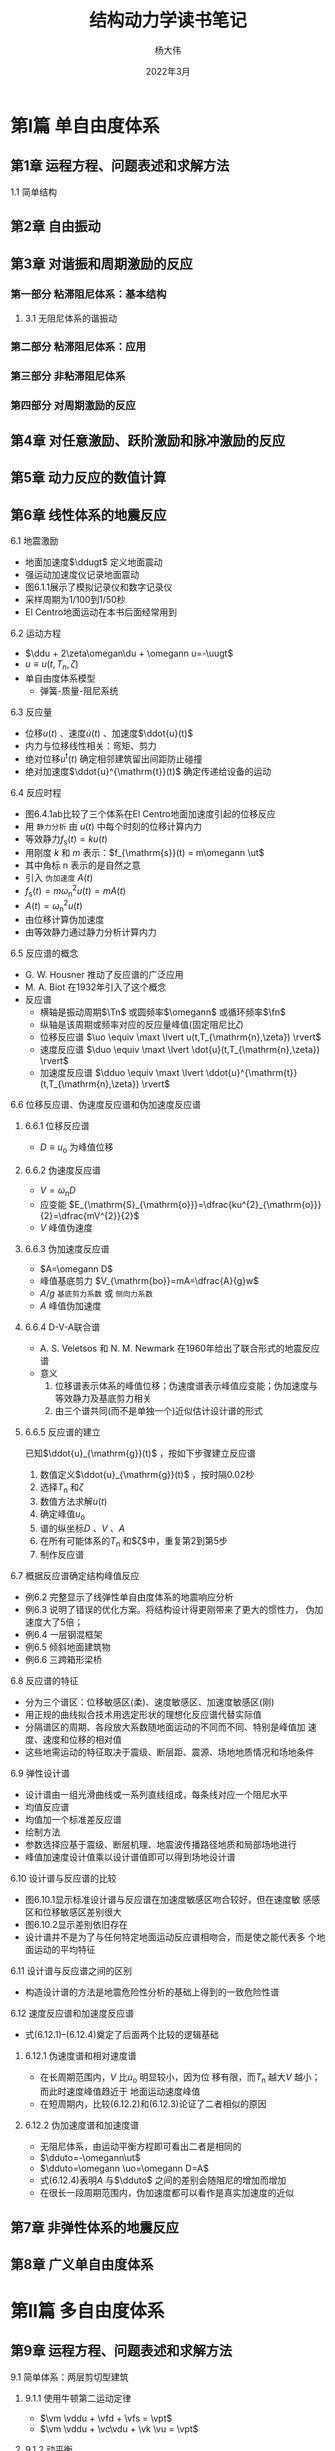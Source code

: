 #+TITLE: 结构动力学读书笔记
#+AUTHOR: 杨大伟
#+DATE: 2022年3月
#+OPTIONS: num:nil
#+OPTIONS: toc:3
#+HTML_MATHJAX: align: left indent: 5em tagside: left font: Neo-Euler
#+HTML_MATHJAX: cancel.js noErrors.js
#+LaTeX_HEADER: \input{mypreamble}

* 第I篇 单自由度体系 
** 第1章 运程方程、问题表述和求解方法
**** 1.1 简单结构
** 第2章 自由振动
** 第3章 对谐振和周期激励的反应 
*** 第一部分 粘滞阻尼体系：基本结构
**** 3.1 无阻尼体系的谐振动
*** 第二部分 粘滞阻尼体系：应用
*** 第三部分 非粘滞阻尼体系
*** 第四部分 对周期激励的反应 
** 第4章 对任意激励、跃阶激励和脉冲激励的反应
** 第5章 动力反应的数值计算
** 第6章 线性体系的地震反应
**** 6.1 地震激励
     - 地面加速度$\ddugt$ 定义地面震动
     - 强运动加速度仪记录地面震动
     - 图6.1.1展示了模拟记录仪和数字记录仪
     - 采样周期为1/100到1/50秒
     - El Centro地面运动在本书后面经常用到
**** 6.2 运动方程
     - $\ddu + 2\zeta\omegan\du + \omegann u=-\uugt$
     - $u\equiv u(t,T_{n},\zeta)$
     - 单自由度体系模型 
       - 弹簧-质量-阻尼系统
       #+ATTR_HTML: width="100px"
       #+ATTR_ORG: :width 600
       [[./figures/F6.2.1.png]]
**** 6.3 反应量
     - 位移$u(t)$ 、速度$\dot{u}(t)$ 、加速度$\ddot{u}(t)$
     - 内力与位移线性相关：弯矩、剪力
     - 绝对位移$u^{\mathrm{t}}(t)$ 确定相邻建筑留出间距防止碰撞
     - 绝对加速度$\ddot{u}^{\mathrm{t}}(t)$ 确定传递给设备的运动
**** 6.4 反应时程
     - 图6.4.1ab比较了三个体系在El Centro地面加速度引起的位移反应
     - 用 ~静力分析~ 由 $u(t)$ 中每个时刻的位移计算内力
     - 等效静力$f_{\mathrm{s}}(t) = ku(t)$
     - 用刚度 $k$ 和 $m$ 表示：$f_{\mathrm{s}}(t) = m\omegann \ut$
     - 其中角标 $\mathrm{n}$ 表示的是自然之意
     - 引入 ~伪加速度~ $A(t)$
     - $f_{\mathrm{s}}(t) = m\omega^{2}_{\mathrm{n}}u(t) = m A(t)$
     - $A(t) = \omega^{2}_{\mathrm{n}}u(t)$
     - 由位移计算伪加速度
     - 由等效静力通过静力分析计算内力
**** 6.5 反应谱的概念
     - G. W. Housner 推动了反应谱的广泛应用
     - M. A. Biot 在1932年引入了这个概念
     - 反应谱
       - 横轴是振动周期$\Tn$ 或圆频率$\omegann$ 或循环频率$\fn$
       - 纵轴是该周期或频率对应的反应量峰值(固定阻尼比$\zeta$)
       - 位移反应谱 $\uo \equiv \maxt \lvert u(t,T_{\mathrm{n},\zeta}) \rvert$ 
       - 速度反应谱 $\duo \equiv \maxt \lvert \dot{u}(t,T_{\mathrm{n},\zeta}) \rvert$ 
       - 加速度反应谱 $\dduo \equiv \maxt \lvert \ddot{u}^{\mathrm{t}}(t,T_{\mathrm{n},\zeta}) \rvert$ 
**** 6.6 位移反应谱、伪速度反应谱和伪加速度反应谱
***** 6.6.1 位移反应谱 
      - $D \equiv u_{\mathrm{o}}$ 为峰值位移
      #+ATTR_HTML: width="100px"
      #+ATTR_ORG: :width 600
      [[./figures/F6.6.1.png]]
***** 6.6.2 伪速度反应谱 
      - $V=\omega_{\mathrm{n}}D$
      - 应变能 $E_{\mathrm{S}_{\mathrm{o}}}=\dfrac{ku^{2}_{\mathrm{o}}}{2}=\dfrac{mV^{2}}{2}$
      - $V$ 峰值伪速度
***** 6.6.3 伪加速度反应谱 
      - $A=\omegann D$
      - 峰值基底剪力 $V_{\mathrm{bo}}=mA=\dfrac{A}{g}w$
      - $A/g$ ~基底剪力系数~ 或 ~侧向力系数~
      - $A$ 峰值伪加速度
      #+ATTR_HTML: width="100px"
      #+ATTR_ORG: :width 600
      [[./figures/F6.6.2.png]]
***** 6.6.4 D-V-A联合谱 
      - A. S. Veletsos 和 N. M. Newmark 在1960年给出了联合形式的地震反应谱
      - 意义
        1. 位移谱表示体系的峰值位移；伪速度谱表示峰值应变能；伪加速度与
           等效静力及基底剪力相关
        2. 由三个谱共同(而不是单独一个)近似估计设计谱的形式
***** 6.6.5 反应谱的建立 
      已知$\ddot{u}_{\mathrm{g}}(t)$ ，按如下步骤建立反应谱
      1. 数值定义$\ddot{u}_{\mathrm{g}}(t)$ ，按时隔0.02秒
      2. 选择$T_{\mathrm{n}}$ 和$\zeta$
      3. 数值方法求解$u(t)$
      4. 确定峰值$u_{\mathrm{o}}$
      5. 谱的纵坐标$D$ 、$V$ 、$A$
      6. 在所有可能体系的$T_{\mathrm{n}}$ 和$\zeta$中，重复第2到第5步
      7. 制作反应谱
**** 6.7 概据反应谱确定结构峰值反应
     - 例6.2 完整显示了线弹性单自由度体系的地震响应分析
     - 例6.3 说明了错误的优化方案。将结构设计得更刚带来了更大的惯性力，
       伪加速度大了5倍；
     - 例6.4 一层钢混框架
     - 例6.5 倾斜地面建筑物
     - 例6.6 三跨箱形梁桥
**** 6.8 反应谱的特征
     - 分为三个谱区：位移敏感区(柔)、速度敏感区、加速度敏感区(刚)
     - 用正规的曲线拟合技术用选定形状的理想化反应谱代替实际值
     - 分隔谱区的周期、各段放大系数随地面运动的不同而不同、特别是峰值加
       速度、速度和位移的相对值
     - 这些地需运动的特征取决于震级、断层距、震源、场地地质情况和场地条件
**** 6.9 弹性设计谱
     - 设计谱由一组光滑曲线或一系列直线组成，每条线对应一个阻尼水平
     - 均值反应谱
     - 均值加一个标准差反应谱
     - 绘制方法
     - 参数选择应基于震级、断层机理、地震波传播路径地质和局部场地进行
     - 峰值加速度设计值乘以设计谱值即可以得到场地设计谱
**** 6.10 设计谱与反应谱的比较
     - 图6.10.1显示标准设计谱与反应谱在加速度敏感区吻合较好，但在速度敏
       感感区和位移敏感区差别很大
     - 图6.10.2显示差别依旧存在
     - 设计谱并不是为了与任何特定地面运动反应谱相吻合，而是使之能代表多
       个地面运动的平均特征
**** 6.11 设计谱与反应谱之间的区别
     - 构造设计谱的方法是地震危险性分析的基础上得到的一致危险性谱
**** 6.12 速度反应谱和加速度反应谱
     - 式(6.12.1)--(6.12.4)奠定了后面两个比较的逻辑基础
***** 6.12.1 伪速度谱和相对速度谱
      - 在长周期范围内，$V$ 比$\dot{u}_{\mathrm{o}}$ 明显较小，因为位
        移有限，而$T_{\mathrm{n}}$ 越大$V$ 越小；而此时速度峰值趋近于
        地面运动速度峰值
      - 在短周期内，比较(6.12.2)和(6.12.3)论证了二者相似的原因
***** 6.12.2 伪加速度谱和加速度谱
      - 无阻尼体系，由运动平衡方程即可看出二者是相同的
      - $\dduto=-\omegann\ut$
      - $\dduto=\omegann \uo=\omegann D=A$
      - 式(6.12.4)表明$A$ 与$\dduto$ 之间的差别会随阻尼的增加而增加
      - 在很长一段周期范围内，伪加速度都可以看作是真实加速度的近似
** 第7章 非弹性体系的地震反应
** 第8章 广义单自由度体系
* 第II篇 多自由度体系 
** 第9章 运程方程、问题表述和求解方法
**** 9.1 简单体系：两层剪切型建筑
***** 9.1.1 使用牛顿第二运动定律
      - $\vm \vddu + \vfd + \vfs = \vpt$ 
      - $\vm \vddu + \vc\vdu + \vk \vu = \vpt$ 
***** 9.1.2 动平衡 
      - D'Alembert原理
***** 9.1.3 质量-弹簧-阻尼器系统 
      - 经典两自由度体系由两个质量与线性弹簧和线性粘滞阻尼器组成
***** 9.1.4 刚度分量、阻尼分量和质量分量
      - 对于复杂体系运动方程的建立很有用
**** 9.2 线性体系的一般方法 
***** 9.2.1 离散化
***** 9.2.2 弹性力 
***** 9.2.3 惯性力 
***** 9.2.4 阻尼力 
***** 9.2.5 运动方程：外力
**** 9.3 静力凝聚
     - 静力凝聚法用来从动力分析中消除结构中那些具有零质量的自由度
     - 但所有自由度在静力分析中仍然是保留的
     - 凝聚刚度矩阵$\vktta = \vktt - \vkott \vkoo^{-1} \vkot$ 
**** 9.4 平面（或对称平面）体系：地面运动
**** 9.5 单层平面非对称建筑物
**** 9.6 多层平面非对称建筑物
**** 9.7 多点支座激励
**** 9.8 非弹性体系
**** 9.9 问题表述
**** 9.10 单元力
**** 9.11 运动方程的求解方法：概要
** 第10章 自由振动
*** 第一部分：固有振动频率和振型
**** 10.1 无阻尼体系
*** 第二部分：自由振动反应
*** 第三部分：振动特性的计算
** 第11章 结构中的阻尼 
** 第12章 线性体系的动力分析和反应
** 第13章 线性体系的地震分析
*** 第一部分：反应时程分析
**** 13.1 振型分析
     - 作用：地震引起的地面运动$\ddugt$ 作用下结构反应
     - 方法：振型分析法
     - 假设：所有支撑点上的地面运动是相同的
***** 13.1.1 运动方程
      - 运动方程：$$ \vm \vddu + \vc \vdu + \vk \vu = - \vm \viota  \ddugt $$
      - \quiz{所有质量都有受同样的加速度作用？} 参见式(9.4.9)
      - 地震反应分析中不需要考虑阻尼矩阵$\vc$ ，振型阻比就足够了。
***** 13.1.2 位移和力的振型展开 
      - 位移展开：$$\vut = \sumn \vphin \qnt$$
      - 有效地震力的空间分布由$\vs = \vm \viota$ 决定

      - 振型惯性力$\vsn$ 之和的形式：
        $$\vm\viota=\sumn \vsn = \sumn \Gamman \vm \vphin$$
        其中：$$\Gamman = \dfrac{L_{n}}{M_{n}}, L_{n}=\vphint \vm \viota, M_{n}=\vphint \vm \vphin $$

      - 参与系数：$\Gamman = \dfrac{\vphint \vm \viota }{\vphint \vm \vphin}$
      - 第$n$ 阶振型对$\vm \viota$ 的贡献为：$$\vsn = \Gamman \vm \vphin$$
      - 力的振型展开向量：$\vsn = \dfrac{\vphint \vm \viota \vm \vphin}{\vphint \vm \vphin}$
***** 13.1.3 振型方程
      - 运动方程中荷载项为$-\vm \viota \ddugt = - \sumn \vsn \ddugt$
      - 考虑到力的振型展开，对于第$n$ 阶振型，只考虑荷载 $\vsn \ddugt = \Gamman \vm \vphin \ddugt$
      - 按振型分析，第$n$ 阶振型广义力为：$\Pnt=\vphint \Gamman \vm \vphin \ddugt = \Gamman M_{n} \ddugt$
      - 转化为标准型时荷载项即为：$\dfrac{\Pnt}{M_{n}} = - \Gamman \ddugt$
      - 方程(13.1.7)求解可以转化为方程(13.1.8)求解$\Dn$ ,后$\qnt=\Gamman \Dnt$
      - 由 
        $\vm\viota=\sumn \vsn = \sumn \Gamman \vm \vphin$ 可知：$$\iota = \sumn \Gamman \vphin$$
      - $\Gamman$ 称为振型参与系数。因与振型正则化方式有关，实际上并不采用
      - 振型贡献系数将用来用研究建筑物的地震效应
***** 13.1.4 振型反应
      - 位移 $$\vunt=\vphin \qnt = \Gamman \vphin \Dnt$$
      - 单元力用等效静力形式进行静力分析求解
      - 等效静力为 $\vfnt = \vk \vunt$ ，代入$\vk= \vm \omegann$ 及振型位移得：
         $$\vfnt =  \vm \omegann \Gamman \vphin \Dnt = \vsn \omegann \Dnt = \vsn \Ant $$
      - 等效静力分为两部分：
        - 将第$n$ 阶振型对$\vpefft$ 的空间分布$\vm\viota$ 的贡献$\vsn$
        - 第$n$ 阶振型单自由度体系在$\ddugt$ 作用下的伪加速度反应
      - 第$n$ 阶振型任意反应量$\rt$ 的贡献$\rnt$ 通过在$\vfnt$ 作用下结构的静力分析确定
      - 定义$\rnst$ 为$\vsn$ 作用下$r$ 的静力值，则有：$\rnt = \rnst \Ant$
      - 位移也可表达成上式
        - 由$\vk \vunst = \vsn$ 得：$\vunst = \vk^{-1} \vsn = \vk^{-1} \Gamman \vm \vphin$
        - 由$\vk^{-1}\vm = \dfrac{1}{\omegann}$ ，有$\vunst = \dfrac{\Gamman}{\omegann}\vphin$
         - 则：$\vunt = \dfrac{\Gamman}{\omegann} \vphin \Ant$
***** 13.1.5 总反应
      - 位移：$\vut = \sumn \vunt =  \sumn \Gamman \vphin \Dnt$
      - 反应：$\rt = \sumn \rnt = \sumn \rnst \Ant$
***** 13.1.6 振型分析的解释
      - 步骤
        1. 计算结构的振动特性(固有频率和振型)
        2. 将力分布向量$\vm\viota$ 展开成其振型分量$\vsn$
        3. 做$N$ 组振型分析
           + 在$\vsn$ 作用下做结构静力分析$\rnst$
           + 在$\ddugt$ 作用下第$n$ 阶单自由度体系的动力分析$\Ant$
           + 振型分析响应$\rnt=\rnst \Ant$ 
      - E13.1展示了完整的地震反应时程分析
***** 13.1.7 对基础转动的反应分析
      - $\vpefft= - \vm \viota \ddthetagt$
      - $\viota$ 为由单位基础转动$\theta_{\mahtm{g}} =1$ 引起的所有自由度的静力位移向量
**** 13.2 具有对称平面的多层建筑物
     - 将13.1节的振型分析法分析多层建筑物
     - 运动方程 $$ \vm \vddu + \vc \vdu + \vk \vu = - \vm \unity \ddugt  $$
     - 其中：
       - $\unity$ 是每个元素均为1的向量；
       - $\vm$ 是$m_{jj}=m_{j}$ 的对角矩阵；
       - 对照此前的线性体系运动方程，影响向量$\viota = \unity$
***** 13.2.1 有效地震力的振型展开
      - 由于$\vm$ 为对角矩阵，可以书写中简化为(13.2.3)形式
        $$\vm \unity = \sumn \vsn = \sumn \Gamman \vm \vphin$$
      - 其中：$\Gamman = \dfrac{\Lnh}{M_{n}}$ ，$\Lnh=\sumn m_{j}\phi_{jn}$ ，$M_{n}=\sumn m_{j}\phi^{2}_{jn}$
      - 这里没有说明为什么标记$\Lnh$
      - $\vsn = \Gamman \vm \vphin$ ，$s_{jn} = \Gamman m_{j} \phi_{jn}$
      - E13.2演示了空间分布$\vm \unity$ 的振型展开
***** 13.2.2 振型反应
      - 定义了$\Mns$ 和$\Lns$ 不知道是意义何在，译者应说明在节13.2.5中给出解释
***** 13.2.3 总反应
      - 式(13.2.11)用来计算楼层加速度，但加速度用来干嘛呢
***** 13.2.4 小结
      - 基本同此前的振型分析，只是振型分量$\vsn$ 表达稍简化
***** 13.2.5 有效振型质量和有效振型高度 
      - $M^{*}_{n}$ 称为基底剪力有效振型质量，或有效振型质量
      - $h^{*}_{n}$ 称为基底力矩有效振型高度，或有效振型高度
***** 13.2.6 例题：五层剪切型框架
***** 13.2.7 带附属结构的四层框架 
**** 13.3 具有非对称平面的多层建筑物
**** 13.4 平面对称多层建筑物的扭转反应
**** 13.5 对多点支座激励的反应分析
**** 13.6 结构的理想化与地震反应
*** 第二部分：反应谱分析
**** 13.7 根据地震反应谱求峰值反应
     - 结构设计通常基于地震引起的反应持续时段内内力和变形的峰值
     - 多分量同时作用及多支点支座扰动的RSA应该关注
***** 13.7.1 峰值振型反应
      - $\rno$ 与第6章 $\uo$ 中的角标$\mathrm{o}$ 不同，前者表示带符号的峰值，后者表示绝对值最大值
***** 13.7.2 振型组合规则 
      - 各振型的峰值并不是同时达到的，这就会产生一个问题：怎样组合峰值
        振型反应$\rno$ 来确定总反应的峰值$\ro \equiv \maxt \lvert \rt \rvert$
      - 绝对相加ABSSUM，$\ro \leqslant \sumn \lert \rt \vert$ 过于保守，实用中并不普遍
      - SRSS： $\ro \cong \left( \sumn \ro^{2} \right) ^{1/2}$
      - 什么是稀疏固定频谱结构
      - CQC：$\ro \cong \left( \sumn \sumn \rhio \rio \rno \right) ^{1/2}$
      - CQC展开：$\ro \cong \left( \sumn \rno^{2} + \sumin \rhio \rio \rno \right) ^{1/2}$
      - 图13.7.1显示了两类CQC规则的差异
      - 并在稍后解释了SRSS规则局限性的原因
      - 对于小阻尼结构，频比在1.3以上时，相关系数基本为零
***** 13.7.3 反应谱分析的解释
      - RSA是地震激励作用下结构动力分析的一种方法，但简化为静力分析
      - 通过$\vsn$ 作用下结构的静力分析得到振型静力反应$\rnst$
      - 再乘以反应谱纵坐标$\An$ 得到峰值振型反应$\rno$
      - RSA方法仍然是一种动力分析方法，因为它利用了结构的振动特性和用
        反应谱(设计谱)所表征的地面运动的动力特性
**** 13.8 具有对称平面多层建筑物
     -  
**** 13.9 具有非对称平面多层建筑物
**** 13.10 基于反应谱的同步反应包络
**** 13.11 多分量地面运动作用下的峰值反应
** 第14章 非经典阻尼体系的分析
** 第15章 自由度的缩减
** 第16章 动力反应的数值计算
** 第17章 具有分布质量和弹性体系
** 第18章 有限单元法初步
* 第III篇 多层建筑地震响应、设计与评估
** 第19章 线弹性建筑物的地震反应
**** 19.1 所分析的体系、设计谱和反应量 
***** 19.1.1 所分析的体系
      - 引入梁柱(刚度)比$\rho$ 概念
      - 图19.1.3显示了刚度比$\rho$ 对基频的影响。$\rho$ 越大，基频越大。
      - 图19.1.4说明了$\rho$ 对周期分离程度比的影响，$\rho$ 越大，各阶频率越接近
***** 19.1.2 设计谱 
      - 图19.1.6再次说明了谱分区要靠D-V-A合谱确定
      - 通过伪加速度比例，即可知峰值加速度对应的谱
***** 19.1.3 设计谱 
      - $W^{*}_{1}$ 和$h^{*}_{1}}$ 依赖于$\rho$ 
**** 19.1.3 $T_{1}$ 和$\rho$ 对反应的影响

**** 19.1.4 振型贡献系数 
**** 19.1.4 $T_{1}$ 对高阶振型反应的影响

** 第20章 非弹性建筑物的地震反应分析与反应
** 第21章 基底隔震建筑物地的地震动力学
** 第22章 建筑规范中的结构动力学
<<<<<<< HEAD
** 第23章 建筑物的评估标准中的结构动力学


$\vk \vphin = \vm \vphin \omegan^{2}$

$K_{n} = \vphin^{T} \vk \vphin$

$K_{n} = \vphin^{T} \vm \vphin \omegan^{2} = M_{n} \omegan^{2} = \omegan^{2}$


当振型为正交集时，广义刚度阵恰为谱矩阵。
=======
** 第23章 建筑物的评估标准中的结构动力学
>>>>>>> 66231eb9c0179497516b0c0aebca8d85a4d84153
